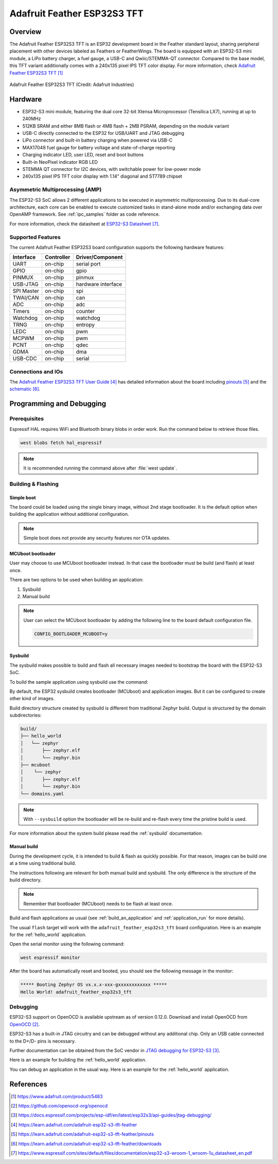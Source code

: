 .. _feather_esp32s3_tft:

Adafruit Feather ESP32S3 TFT
############################

Overview
********

The Adafruit Feather ESP32S3 TFT is an ESP32 development board in the Feather
standard layout, sharing peripheral placement with other devices labeled as
Feathers or FeatherWings. The board is equipped with an ESP32-S3 mini module, a
LiPo battery charger, a fuel gauge, a USB-C and Qwiic/STEMMA-QT connector.
Compared to the base model, this TFT variant additionally comes with a 240x135
pixel IPS TFT color display. For more information, check
`Adafruit Feather ESP32S3 TFT`_

.. figure:: img/adafruit_feather_esp32s3_tft.jpg
   :width: 640px
   :align: center
   :alt: Board Name

   Adafruit Feather ESP32S3 TFT (Credit: Adafruit Industries)

Hardware
********

- ESP32-S3 mini module, featuring the dual core 32-bit Xtensa Microprocessor
  (Tensilica LX7), running at up to 240MHz
- 512KB SRAM and either 8MB flash or 4MB flash + 2MB PSRAM, depending on the
  module variant
- USB-C directly connected to the ESP32 for USB/UART and JTAG debugging
- LiPo connector and built-in battery charging when powered via USB-C
- MAX17048 fuel gauge for battery voltage and state-of-charge reporting
- Charging indicator LED, user LED, reset and boot buttons
- Built-in NeoPixel indicator RGB LED
- STEMMA QT connector for I2C devices, with switchable power for low-power mode
- 240x135 pixel IPS TFT color display with 1.14" diagonal and ST7789 chipset

Asymmetric Multiprocessing (AMP)
================================

The ESP32-S3 SoC allows 2 different applications to be executed in asymmetric
multiprocessing. Due to its dual-core architecture, each core can be enabled to
execute customized tasks in stand-alone mode and/or exchanging data over OpenAMP
framework. See :ref:`ipc_samples` folder as code reference.

For more information, check the datasheet at `ESP32-S3 Datasheet`_.

Supported Features
==================

The current Adafruit Feather ESP32S3 board configuration supports the following
hardware features:

+------------+------------+-------------------------------------+
| Interface  | Controller | Driver/Component                    |
+============+============+=====================================+
| UART       | on-chip    | serial port                         |
+------------+------------+-------------------------------------+
| GPIO       | on-chip    | gpio                                |
+------------+------------+-------------------------------------+
| PINMUX     | on-chip    | pinmux                              |
+------------+------------+-------------------------------------+
| USB-JTAG   | on-chip    | hardware interface                  |
+------------+------------+-------------------------------------+
| SPI Master | on-chip    | spi                                 |
+------------+------------+-------------------------------------+
| TWAI/CAN   | on-chip    | can                                 |
+------------+------------+-------------------------------------+
| ADC        | on-chip    | adc                                 |
+------------+------------+-------------------------------------+
| Timers     | on-chip    | counter                             |
+------------+------------+-------------------------------------+
| Watchdog   | on-chip    | watchdog                            |
+------------+------------+-------------------------------------+
| TRNG       | on-chip    | entropy                             |
+------------+------------+-------------------------------------+
| LEDC       | on-chip    | pwm                                 |
+------------+------------+-------------------------------------+
| MCPWM      | on-chip    | pwm                                 |
+------------+------------+-------------------------------------+
| PCNT       | on-chip    | qdec                                |
+------------+------------+-------------------------------------+
| GDMA       | on-chip    | dma                                 |
+------------+------------+-------------------------------------+
| USB-CDC    | on-chip    | serial                              |
+------------+------------+-------------------------------------+

Connections and IOs
===================

The `Adafruit Feather ESP32S3 TFT User Guide`_ has detailed information about
the board including `pinouts`_ and the `schematic`_.

Programming and Debugging
*************************

Prerequisites
=============

Espressif HAL requires WiFi and Bluetooth binary blobs in order work. Run the
command below to retrieve those files.

.. code-block:: console

   west blobs fetch hal_espressif

.. note::

   It is recommended running the command above after :file:`west update`.

Building & Flashing
===================

Simple boot
-----------

The board could be loaded using the single binary image, without 2nd stage
bootloader. It is the default option when building the application without
additional configuration.

.. note::

   Simple boot does not provide any security features nor OTA updates.

MCUboot bootloader
------------------

User may choose to use MCUboot bootloader instead. In that case the bootloader
must be build (and flash) at least once.

There are two options to be used when building an application:

1. Sysbuild
2. Manual build

.. note::

   User can select the MCUboot bootloader by adding the following line
   to the board default configuration file.

   .. code:: cfg

      CONFIG_BOOTLOADER_MCUBOOT=y

Sysbuild
--------

The sysbuild makes possible to build and flash all necessary images needed to
bootstrap the board with the ESP32-S3 SoC.

To build the sample application using sysbuild use the command:

.. zephyr-app-commands::
   :tool: west
   :app: samples/hello_world
   :board: adafruit_feather_esp32s3_tft/esp32s3/procpu
   :goals: build
   :west-args: --sysbuild
   :compact:

By default, the ESP32 sysbuild creates bootloader (MCUboot) and application
images. But it can be configured to create other kind of images.

Build directory structure created by sysbuild is different from traditional
Zephyr build. Output is structured by the domain subdirectories:

.. code-block::

  build/
  ├── hello_world
  │   └── zephyr
  │       ├── zephyr.elf
  │       └── zephyr.bin
  ├── mcuboot
  │    └── zephyr
  │       ├── zephyr.elf
  │       └── zephyr.bin
  └── domains.yaml

.. note::

   With ``--sysbuild`` option the bootloader will be re-build and re-flash
   every time the pristine build is used.

For more information about the system build please read the :ref:`sysbuild`
documentation.

Manual build
------------

During the development cycle, it is intended to build & flash as quickly
possible. For that reason, images can be build one at a time using traditional
build.

The instructions following are relevant for both manual build and sysbuild.
The only difference is the structure of the build directory.

.. note::

   Remember that bootloader (MCUboot) needs to be flash at least once.

Build and flash applications as usual (see :ref:`build_an_application` and
:ref:`application_run` for more details).

.. zephyr-app-commands::
   :zephyr-app: samples/hello_world
   :board: adafruit_feather_esp32s3_tft/esp32s3/procpu
   :goals: build

The usual ``flash`` target will work with the ``adafruit_feather_esp32s3_tft``
board configuration. Here is an example for the :ref:`hello_world` application.

.. zephyr-app-commands::
   :zephyr-app: samples/hello_world
   :board: adafruit_feather_esp32s3_tft/esp32s3/procpu
   :goals: flash

Open the serial monitor using the following command:

.. code-block:: shell

   west espressif monitor

After the board has automatically reset and booted, you should see the following
message in the monitor:

.. code-block:: console

   ***** Booting Zephyr OS vx.x.x-xxx-gxxxxxxxxxxxx *****
   Hello World! adafruit_feather_esp32s3_tft

Debugging
=========

ESP32-S3 support on OpenOCD is available upstream as of version 0.12.0. Download
and install OpenOCD from `OpenOCD`_.

ESP32-S3 has a built-in JTAG circuitry and can be debugged without any
additional chip. Only an USB cable connected to the D+/D- pins is necessary.

Further documentation can be obtained from the SoC vendor in `JTAG debugging
for ESP32-S3`_.

Here is an example for building the :ref:`hello_world` application.

.. zephyr-app-commands::
   :zephyr-app: samples/hello_world
   :board: adafruit_feather_esp32s3_tft/esp32s3/procpu
   :goals: build flash

You can debug an application in the usual way. Here is an example for the
:ref:`hello_world` application.

.. zephyr-app-commands::
   :zephyr-app: samples/hello_world
   :board: adafruit_feather_esp32s3_tft/esp32s3/procpu
   :goals: debug

References
**********

.. target-notes::

.. _`Adafruit Feather ESP32S3 TFT`:
   https://www.adafruit.com/product/5483

.. _`OpenOCD`:
   https://github.com/openocd-org/openocd

.. _`JTAG debugging for ESP32-S3`:
   https://docs.espressif.com/projects/esp-idf/en/latest/esp32s3/api-guides/jtag-debugging/

.. _Adafruit Feather ESP32S3 TFT User Guide:
   https://learn.adafruit.com/adafruit-esp32-s3-tft-feather

.. _pinouts:
   https://learn.adafruit.com/adafruit-esp32-s3-tft-feather/pinouts

.. _schematic:
   https://learn.adafruit.com/adafruit-esp32-s3-tft-feather/downloads

.. _ESP32-S3 Datasheet:
   https://www.espressif.com/sites/default/files/documentation/esp32-s3-wroom-1_wroom-1u_datasheet_en.pdf

.. _ESP32 Technical Reference Manual:
   https://www.espressif.com/sites/default/files/documentation/esp32-s3_technical_reference_manual_en.pdf
